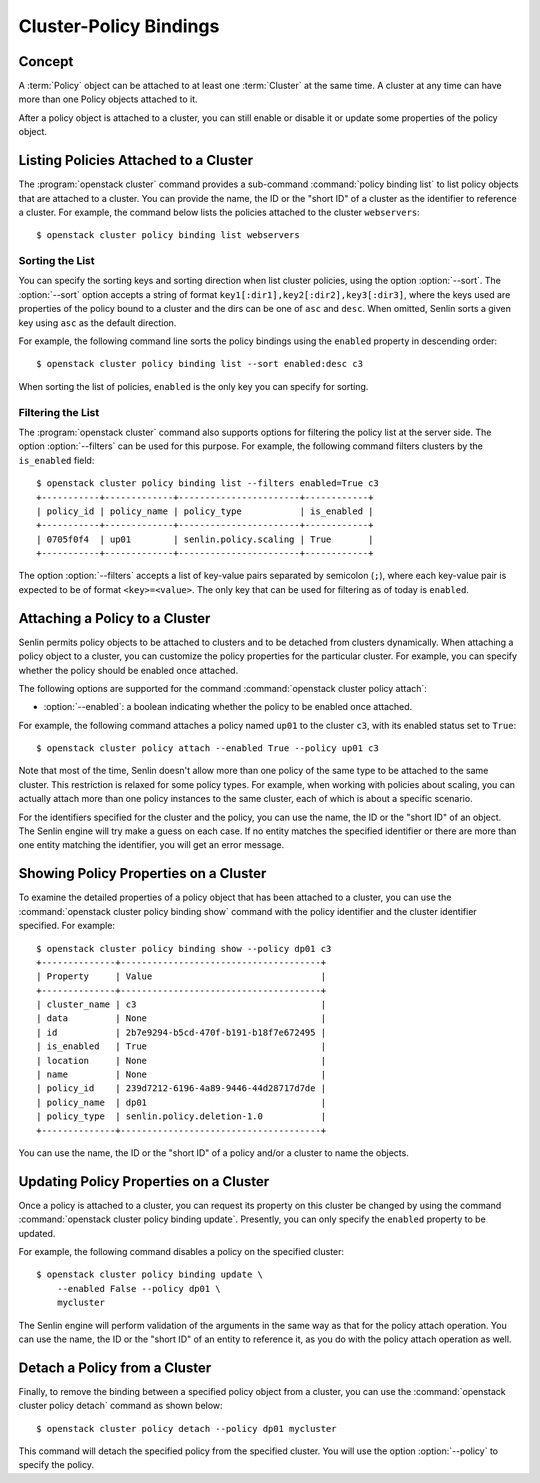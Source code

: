 ..
  Licensed under the Apache License, Version 2.0 (the "License"); you may
  not use this file except in compliance with the License. You may obtain
  a copy of the License at

          http://www.apache.org/licenses/LICENSE-2.0

  Unless required by applicable law or agreed to in writing, software
  distributed under the License is distributed on an "AS IS" BASIS, WITHOUT
  WARRANTIES OR CONDITIONS OF ANY KIND, either express or implied. See the
  License for the specific language governing permissions and limitations
  under the License.


.. _ref-bindings:

=======================
Cluster-Policy Bindings
=======================

Concept
~~~~~~~

A :term:`Policy` object can be attached to at least one :term:`Cluster` at the
same time. A cluster at any time can have more than one Policy objects
attached to it.

After a policy object is attached to a cluster, you can still enable or
disable it or update some properties of the policy object.


Listing Policies Attached to a Cluster
~~~~~~~~~~~~~~~~~~~~~~~~~~~~~~~~~~~~~~

The :program:`openstack cluster` command provides a sub-command
:command:`policy binding list` to list policy objects that are attached to a
cluster. You can provide the name, the ID or the "short ID" of a cluster as
the identifier to reference a cluster. For example, the command below lists
the policies attached to the cluster ``webservers``::

  $ openstack cluster policy binding list webservers


Sorting the List
----------------

You can specify the sorting keys and sorting direction when list cluster
policies, using the option :option:`--sort`. The :option:`--sort` option
accepts a string of format ``key1[:dir1],key2[:dir2],key3[:dir3]``, where the
keys used are properties of the policy bound to a cluster and the dirs can be
one of ``asc`` and ``desc``. When omitted, Senlin sorts a given key using
``asc`` as the default direction.

For example, the following command line sorts the policy bindings using the
``enabled`` property in descending order::

  $ openstack cluster policy binding list --sort enabled:desc c3

When sorting the list of policies, ``enabled`` is the only key you can specify
for sorting.


Filtering the List
------------------

The :program:`openstack cluster` command also supports options for filtering
the policy list at the server side. The option :option:`--filters` can be used
for this purpose. For example, the following command filters clusters by the
``is_enabled`` field::

  $ openstack cluster policy binding list --filters enabled=True c3
  +-----------+-------------+-----------------------+------------+
  | policy_id | policy_name | policy_type           | is_enabled |
  +-----------+-------------+-----------------------+------------+
  | 0705f0f4  | up01        | senlin.policy.scaling | True       |
  +-----------+-------------+-----------------------+------------+

The option :option:`--filters` accepts a list of key-value pairs separated by
semicolon (``;``), where each key-value pair is expected to be of format
``<key>=<value>``. The only key that can be used for filtering as of today is
``enabled``.


Attaching a Policy to a Cluster
~~~~~~~~~~~~~~~~~~~~~~~~~~~~~~~

Senlin permits policy objects to be attached to clusters and to be detached
from clusters dynamically. When attaching a policy object to a cluster, you
can customize the policy properties for the particular cluster. For example,
you can specify whether the policy should be enabled once attached.

The following options are supported for the command
:command:`openstack cluster policy attach`:

- :option:`--enabled`: a boolean indicating whether the policy to be enabled
  once attached.

For example, the following command attaches a policy named ``up01`` to the
cluster ``c3``, with its enabled status set to ``True``::

  $ openstack cluster policy attach --enabled True --policy up01 c3

Note that most of the time, Senlin doesn't allow more than one policy of the
same type to be attached to the same cluster. This restriction is relaxed for
some policy types. For example, when working with policies about scaling, you
can actually attach more than one policy instances to the same cluster, each of
which is about a specific scenario.

For the identifiers specified for the cluster and the policy, you can use the
name, the ID or the "short ID" of an object. The Senlin engine will try make a
guess on each case. If no entity matches the specified identifier or there are
more than one entity matching the identifier, you will get an error message.


Showing Policy Properties on a Cluster
~~~~~~~~~~~~~~~~~~~~~~~~~~~~~~~~~~~~~~

To examine the detailed properties of a policy object that has been attached
to a cluster, you can use the :command:`openstack cluster policy binding show`
command with the policy identifier and the cluster identifier specified. For
example::

  $ openstack cluster policy binding show --policy dp01 c3
  +--------------+--------------------------------------+
  | Property     | Value                                |
  +--------------+--------------------------------------+
  | cluster_name | c3                                   |
  | data         | None                                 |
  | id           | 2b7e9294-b5cd-470f-b191-b18f7e672495 |
  | is_enabled   | True                                 |
  | location     | None                                 |
  | name         | None                                 |
  | policy_id    | 239d7212-6196-4a89-9446-44d28717d7de |
  | policy_name  | dp01                                 |
  | policy_type  | senlin.policy.deletion-1.0           |
  +--------------+--------------------------------------+

You can use the name, the ID or the "short ID" of a policy and/or a cluster to
name the objects.


Updating Policy Properties on a Cluster
~~~~~~~~~~~~~~~~~~~~~~~~~~~~~~~~~~~~~~~

Once a policy is attached to a cluster, you can request its property on this
cluster be changed by using the command
:command:`openstack cluster policy binding update`. Presently, you can only
specify the ``enabled`` property to be updated.

For example, the following command disables a policy on the specified cluster::

  $ openstack cluster policy binding update \
      --enabled False --policy dp01 \
      mycluster

The Senlin engine will perform validation of the arguments in the same way as
that for the policy attach operation. You can use the name, the ID or the
"short ID" of an entity to reference it, as you do with the policy attach
operation as well.


Detach a Policy from a Cluster
~~~~~~~~~~~~~~~~~~~~~~~~~~~~~~

Finally, to remove the binding between a specified policy object from a
cluster, you can use the :command:`openstack cluster policy detach` command as
shown below::

  $ openstack cluster policy detach --policy dp01 mycluster

This command will detach the specified policy from the specified cluster.
You will use the option :option:`--policy` to specify the policy.
